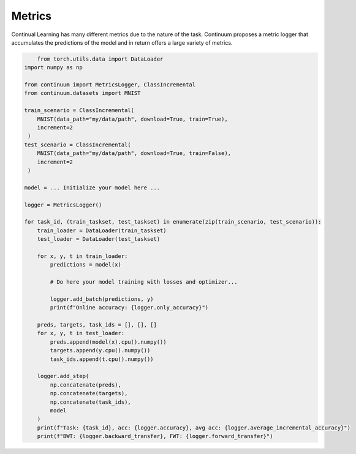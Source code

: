 Metrics
-------

Continual Learning has many different metrics due to the nature of the task.
Continuum proposes a metric logger that accumulates the predictions of the model
and in return offers a large variety of metrics.

.. code-block:: python

	from torch.utils.data import DataLoader
    import numpy as np

    from continuum import MetricsLogger, ClassIncremental
    from continuum.datasets import MNIST

    train_scenario = ClassIncremental(
        MNIST(data_path="my/data/path", download=True, train=True),
        increment=2
     )
    test_scenario = ClassIncremental(
        MNIST(data_path="my/data/path", download=True, train=False),
        increment=2
     )

    model = ... Initialize your model here ...

    logger = MetricsLogger()

    for task_id, (train_taskset, test_taskset) in enumerate(zip(train_scenario, test_scenario)):
        train_loader = DataLoader(train_taskset)
        test_loader = DataLoader(test_taskset)

        for x, y, t in train_loader:
            predictions = model(x)

            # Do here your model training with losses and optimizer...

            logger.add_batch(predictions, y)
            print(f"Online accuracy: {logger.only_accuracy}")

        preds, targets, task_ids = [], [], []
        for x, y, t in test_loader:
            preds.append(model(x).cpu().numpy())
            targets.append(y.cpu().numpy())
            task_ids.append(t.cpu().numpy())

        logger.add_step(
            np.concatenate(preds),
            np.concatenate(targets),
            np.concatenate(task_ids),
            model
        )
        print(f"Task: {task_id}, acc: {logger.accuracy}, avg acc: {logger.average_incremental_accuracy}")
        print(f"BWT: {logger.backward_transfer}, FWT: {logger.forward_transfer}")

